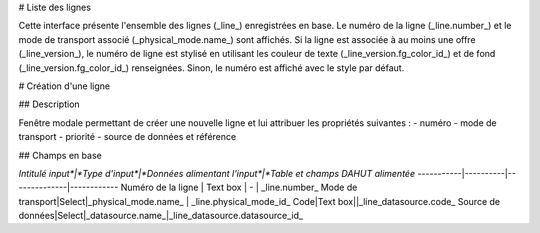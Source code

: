 # Liste des lignes

Cette interface présente l'ensemble des lignes (_line_) enregistrées en base. 
Le numéro de la ligne (_line.number_) et le mode de transport associé (_physical_mode.name_) sont affichés. Si la ligne est associée à au moins une offre (_line_version_), le numéro de ligne est stylisé en utilisant les couleur de texte (_line_version.fg_color_id_) et de fond (_line_version.fg_color_id_) renseignées. Sinon, le numéro est affiché avec le style par défaut. 


# Création d'une ligne

## Description

Fenêtre modale permettant de créer une nouvelle ligne et lui attribuer les propriétés suivantes : 
- numéro
- mode de transport
- priorité
- source de données et référence

## Champs en base

*Intitulé input*|*Type d'input*|*Données alimentant l'input*|*Table et champs DAHUT alimentée*
-----------|----------|--------------|------------
Numéro de la ligne | Text box | - | _line.number_
Mode de transport|Select|_physical_mode.name_ | _line.physical_mode_id_
Code|Text box||_line_datasource.code_
Source de données|Select|_datasource.name_|_line_datasource.datasource_id_
